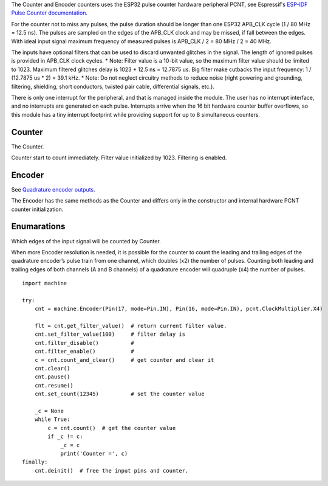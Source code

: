 The Counter and Encoder counters uses the ESP32 pulse counter hardware peripheral PCNT,
see Espressif's `ESP-IDF Pulse Counter documentation.
<https://docs.espressif.com/projects/esp-idf/en/latest/esp32/api-reference/peripherals/pcnt.html>`_

For the counter not to miss any pulses, the pulse duration should be longer than one ESP32 APB_CLK cycle (1 / 80 MHz = 12.5 ns).
The pulses are sampled on the edges of the APB_CLK clock and may be missed, if fall between the edges.
With ideal input signal maximum frequency of measured pulses is APB_CLK / 2 = 80 MHz / 2 = 40 MHz.

The inputs have optional filters that can be used to discard unwanted glitches in the signal.
The length of ignored pulses is provided in APB_CLK clock cycles.
* Note: Filter value is a 10-bit value, so the maximum filter value should be limited to 1023.
Maximum filtered glitches delay is 1023 * 12.5 ns = 12.7875 us.
Big filter make cutbacks the input frequency: 1 / (12.7875 us * 2) = 39.1 kHz.
* Note: Do not neglect circuitry methods to reduce noise (right powering and grounding, filtering, shielding,
short conductors, twisted pair cable, differential signals, etc.).

There is only one interrupt for the peripheral, and that is managed inside the module.
The user has no interrupt interface, and no interrupts are generated on each pulse.
Interrupts arrive when the 16 bit hardware counter buffer overflows, so this module has a tiny interrupt footprint
while providing support for up to 8 simultaneous counters.

.. _pcnt.Counter:

Counter
-------

The Counter.

.. class:: Counter(edge: Edge, pulse_pin, dir_pin=None)

    Counter start to count immediately. Filter value initialized by 1023. Filtering is enabled.

.. method:: Counter.deinit()

    Free the input pins and counter.

.. method:: Counter.count()

    Return current 64-bit signed counter value.

.. method:: Counter.clear()

    Set counter value to 0.

.. method:: Counter.count_and_clear()

    Return current 64-bit signed counter value and set it to 0.

.. method:: Counter.pause()

.. method:: Counter.resume()

.. method:: Counter.set_count(new_value)

    Set the counter value, new_value is 64-bit signed integer.

.. method:: Counter.set_filter_value(filter_val)

    Set filter value. 0 disable filtering.

.. method:: Counter.get_filter_value()

    Return current filter value.

.. _pcnt.Encoder:

Encoder
-------

See `Quadrature encoder outputs.
<https://en.wikipedia.org/wiki/Incremental_encoder#Quadrature_outputs>`_

.. class:: Encoder(clock_multiplier:ClockMultiplier, aPin, bPin)

The Encoder  has the same methods as the Counter and
differs only in the constructor and internal hardware PCNT counter initialization.

Enumarations
------------

.. class:: pcnt.Edge()

   Which edges of the input signal will be counted by Counter.

.. data:: Edge.RAISE
          Edge.FALL
          Edge.BOTH

.. class:: ClockMultiplier()

   When more Encoder resolution is needed, it is possible for the counter to count the leading
   and trailing edges of the quadrature encoder’s pulse train from one channel,
   which doubles (x2) the number of pulses. Counting both leading and trailing edges
   of both channels (A and B channels) of a quadrature encoder will quadruple (x4) the number of pulses.

.. image:: img/quad.png
    :width: 397px

.. data:: ClockMultiplier.X1
          ClockMultiplier.X2
          ClockMultiplier.X4

   |    X1 - Count the leading(or trailing) edges from one channel.
   |    X2 - Count the leading and trailing edges from one channel.
   |    X4 - Count both leading and trailing edges of both channels.

::

    import machine

    try:
        cnt = machine.Encoder(Pin(17, mode=Pin.IN), Pin(16, mode=Pin.IN), pcnt.ClockMultiplier.X4)

        flt = cnt.get_filter_value()  # return current filter value.
        cnt.set_filter_value(100)     # filter delay is
        cnt.filter_disable()          #
        cnt.filter_enable()           #
        c = cnt.count_and_clear()     # get counter and clear it
        cnt.clear()
        cnt.pause()
        cnt.resume()
        cnt.set_count(12345)          # set the counter value

        _c = None
        while True:
            c = cnt.count()  # get the counter value
            if _c != c:
                _c = c
                print('Counter =', c)
    finally:
        cnt.deinit()  # free the input pins and counter.
